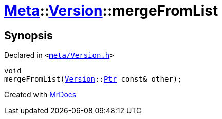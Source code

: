 [#Meta-Version-mergeFromList]
= xref:Meta.adoc[Meta]::xref:Meta/Version.adoc[Version]::mergeFromList
:relfileprefix: ../../
:mrdocs:


== Synopsis

Declared in `&lt;https://github.com/PrismLauncher/PrismLauncher/blob/develop/launcher/meta/Version.h#L58[meta&sol;Version&period;h]&gt;`

[source,cpp,subs="verbatim,replacements,macros,-callouts"]
----
void
mergeFromList(xref:Meta/Version.adoc[Version]::xref:Meta/Version/Ptr.adoc[Ptr] const& other);
----



[.small]#Created with https://www.mrdocs.com[MrDocs]#
